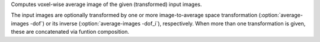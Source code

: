 .. Auto-generated by help-rst from "mirtk average-images -h" output


Computes voxel-wise average image of the given (transformed) input images.

The input images are optionally transformed by one or more image-to-average space
transformation (:option:`average-images -dof`) or its inverse (:option:`average-images -dof_i`), respectively.
When more than one transformation is given, these are concatenated via funtion
composition.
